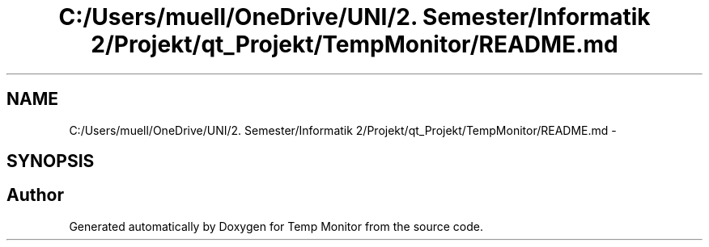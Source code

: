 .TH "C:/Users/muell/OneDrive/UNI/2. Semester/Informatik 2/Projekt/qt_Projekt/TempMonitor/README.md" 3 "Mon Jul 4 2016" "Temp Monitor" \" -*- nroff -*-
.ad l
.nh
.SH NAME
C:/Users/muell/OneDrive/UNI/2. Semester/Informatik 2/Projekt/qt_Projekt/TempMonitor/README.md \- 
.SH SYNOPSIS
.br
.PP
.SH "Author"
.PP 
Generated automatically by Doxygen for Temp Monitor from the source code\&.
